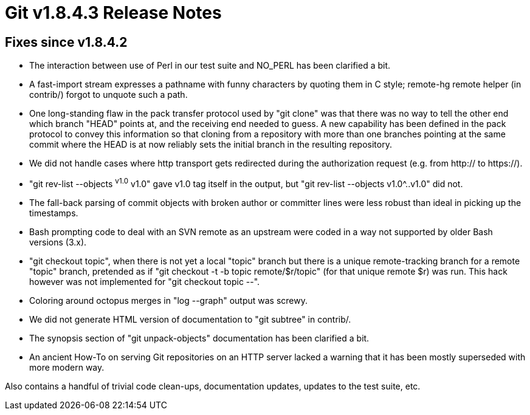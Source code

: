 Git v1.8.4.3 Release Notes
==========================

Fixes since v1.8.4.2
--------------------

 * The interaction between use of Perl in our test suite and NO_PERL
   has been clarified a bit.

 * A fast-import stream expresses a pathname with funny characters by
   quoting them in C style; remote-hg remote helper (in contrib/)
   forgot to unquote such a path.

 * One long-standing flaw in the pack transfer protocol used by "git
   clone" was that there was no way to tell the other end which branch
   "HEAD" points at, and the receiving end needed to guess.  A new
   capability has been defined in the pack protocol to convey this
   information so that cloning from a repository with more than one
   branches pointing at the same commit where the HEAD is at now
   reliably sets the initial branch in the resulting repository.

 * We did not handle cases where http transport gets redirected during
   the authorization request (e.g. from http:// to https://).

 * "git rev-list --objects ^v1.0^ v1.0" gave v1.0 tag itself in the
   output, but "git rev-list --objects v1.0^..v1.0" did not.

 * The fall-back parsing of commit objects with broken author or
   committer lines were less robust than ideal in picking up the
   timestamps.

 * Bash prompting code to deal with an SVN remote as an upstream
   were coded in a way not supported by older Bash versions (3.x).

 * "git checkout topic", when there is not yet a local "topic" branch
   but there is a unique remote-tracking branch for a remote "topic"
   branch, pretended as if "git checkout -t -b topic remote/$r/topic"
   (for that unique remote $r) was run. This hack however was not
   implemented for "git checkout topic --".

 * Coloring around octopus merges in "log --graph" output was screwy.

 * We did not generate HTML version of documentation to "git subtree"
   in contrib/.

 * The synopsis section of "git unpack-objects" documentation has been
   clarified a bit.

 * An ancient How-To on serving Git repositories on an HTTP server
   lacked a warning that it has been mostly superseded with more
   modern way.

Also contains a handful of trivial code clean-ups, documentation
updates, updates to the test suite, etc.
